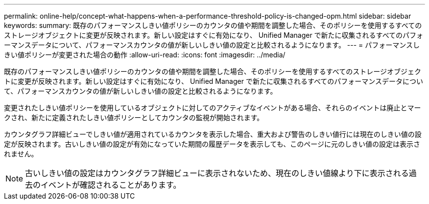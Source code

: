 ---
permalink: online-help/concept-what-happens-when-a-performance-threshold-policy-is-changed-opm.html 
sidebar: sidebar 
keywords:  
summary: 既存のパフォーマンスしきい値ポリシーのカウンタの値や期間を調整した場合、そのポリシーを使用するすべてのストレージオブジェクトに変更が反映されます。新しい設定はすぐに有効になり、 Unified Manager で新たに収集されるすべてのパフォーマンスデータについて、パフォーマンスカウンタの値が新しいしきい値の設定と比較されるようになります。 
---
= パフォーマンスしきい値ポリシーが変更された場合の動作
:allow-uri-read: 
:icons: font
:imagesdir: ../media/


[role="lead"]
既存のパフォーマンスしきい値ポリシーのカウンタの値や期間を調整した場合、そのポリシーを使用するすべてのストレージオブジェクトに変更が反映されます。新しい設定はすぐに有効になり、 Unified Manager で新たに収集されるすべてのパフォーマンスデータについて、パフォーマンスカウンタの値が新しいしきい値の設定と比較されるようになります。

変更されたしきい値ポリシーを使用しているオブジェクトに対してのアクティブなイベントがある場合、それらのイベントは廃止とマークされ、新たに定義されたしきい値ポリシーとしてカウンタの監視が開始されます。

カウンタグラフ詳細ビューでしきい値が適用されているカウンタを表示した場合、重大および警告のしきい値行には現在のしきい値の設定が反映されます。古いしきい値の設定が有効になっていた期間の履歴データを表示しても、このページに元のしきい値の設定は表示されません。

[NOTE]
====
古いしきい値の設定はカウンタグラフ詳細ビューに表示されないため、現在のしきい値線より下に表示される過去のイベントが確認されることがあります。

====